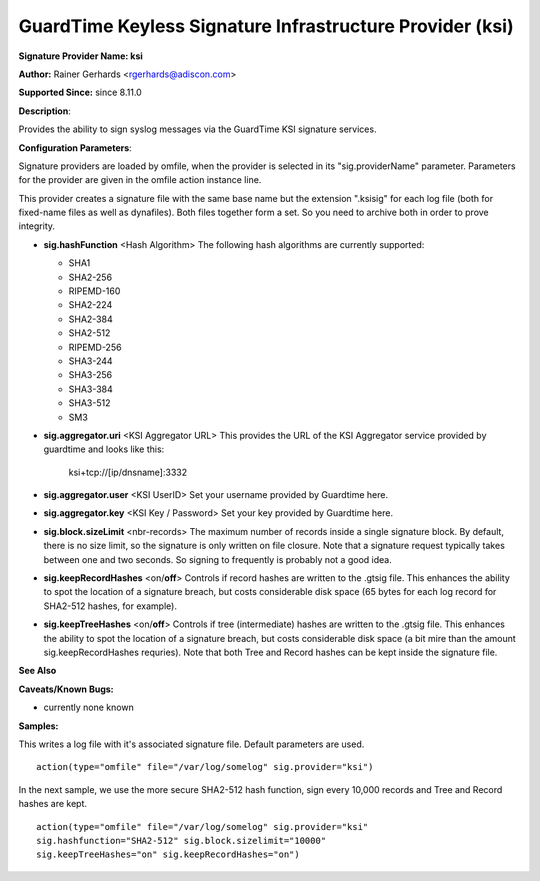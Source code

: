 GuardTime Keyless Signature Infrastructure Provider (ksi)
=====================================

**Signature Provider Name: ksi**

**Author:** Rainer Gerhards <rgerhards@adiscon.com>

**Supported Since:** since 8.11.0

**Description**:

Provides the ability to sign syslog messages via the GuardTime KSI 
signature services.

**Configuration Parameters**:

Signature providers are loaded by omfile, when the provider is selected
in its "sig.providerName" parameter. Parameters for the provider are
given in the omfile action instance line.

This provider creates a signature file with the same base name but the
extension ".ksisig" for each log file (both for fixed-name files as well
as dynafiles). Both files together form a set. So you need to archive
both in order to prove integrity.

-  **sig.hashFunction** <Hash Algorithm>
   The following hash algorithms are currently supported:

   -  SHA1
   -  SHA2-256
   -  RIPEMD-160
   -  SHA2-224
   -  SHA2-384
   -  SHA2-512
   -  RIPEMD-256
   -  SHA3-244
   -  SHA3-256
   -  SHA3-384
   -  SHA3-512
   -  SM3

-  **sig.aggregator.uri** <KSI Aggregator URL>
   This provides the URL of the KSI Aggregator service provided by
   guardtime and looks like this: 
	
	ksi+tcp://[ip/dnsname]:3332

-  **sig.aggregator.user** <KSI UserID>
   Set your username provided by Guardtime here. 

-  **sig.aggregator.key** <KSI Key / Password>
   Set your key provided by Guardtime here. 

-  **sig.block.sizeLimit** <nbr-records>
   The maximum number of records inside a single signature block. By
   default, there is no size limit, so the signature is only written on
   file closure. Note that a signature request typically takes between
   one and two seconds. So signing to frequently is probably not a good
   idea.

-  **sig.keepRecordHashes** <on/**off**>
   Controls if record hashes are written to the .gtsig file. This
   enhances the ability to spot the location of a signature breach, but
   costs considerable disk space (65 bytes for each log record for
   SHA2-512 hashes, for example).

-  **sig.keepTreeHashes** <on/**off**>
   Controls if tree (intermediate) hashes are written to the .gtsig
   file. This enhances the ability to spot the location of a signature
   breach, but costs considerable disk space (a bit mire than the amount
   sig.keepRecordHashes requries). Note that both Tree and Record hashes
   can be kept inside the signature file.

**See Also**


**Caveats/Known Bugs:**

-  currently none known

**Samples:**

This writes a log file with it's associated signature file. Default
parameters are used.

::

    action(type="omfile" file="/var/log/somelog" sig.provider="ksi")

In the next sample, we use the more secure SHA2-512 hash function, sign
every 10,000 records and Tree and Record hashes are kept.

::

    action(type="omfile" file="/var/log/somelog" sig.provider="ksi"
    sig.hashfunction="SHA2-512" sig.block.sizelimit="10000"
    sig.keepTreeHashes="on" sig.keepRecordHashes="on")
